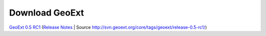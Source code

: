 =================
 Download GeoExt
=================

`GeoExt 0.5 RC1 <http://geoext.org/trac/geoext/attachment/wiki/Download/GeoExt-release-0.5-rc1.zip?format=raw>`_ (`Release Notes <http://www.geoext.org/trac/geoext/wiki/Release/0.5/Notes>`_ | Source `<http://svn.geoext.org/core/tags/geoext/release-0.5-rc1/>`_)
